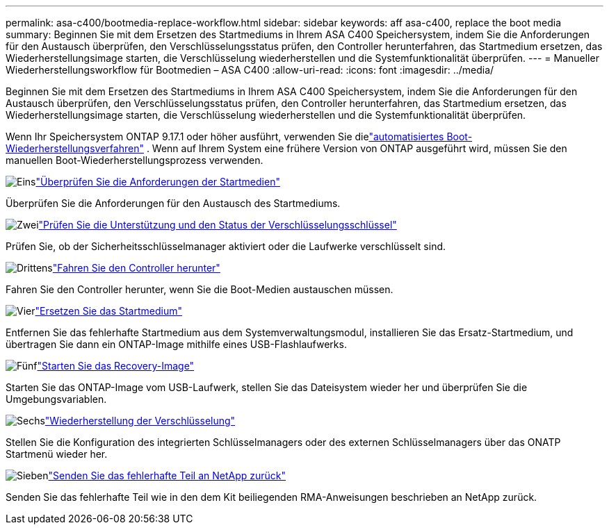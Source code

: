 ---
permalink: asa-c400/bootmedia-replace-workflow.html 
sidebar: sidebar 
keywords: aff asa-c400, replace the boot media 
summary: Beginnen Sie mit dem Ersetzen des Startmediums in Ihrem ASA C400 Speichersystem, indem Sie die Anforderungen für den Austausch überprüfen, den Verschlüsselungsstatus prüfen, den Controller herunterfahren, das Startmedium ersetzen, das Wiederherstellungsimage starten, die Verschlüsselung wiederherstellen und die Systemfunktionalität überprüfen. 
---
= Manueller Wiederherstellungsworkflow für Bootmedien – ASA C400
:allow-uri-read: 
:icons: font
:imagesdir: ../media/


[role="lead"]
Beginnen Sie mit dem Ersetzen des Startmediums in Ihrem ASA C400 Speichersystem, indem Sie die Anforderungen für den Austausch überprüfen, den Verschlüsselungsstatus prüfen, den Controller herunterfahren, das Startmedium ersetzen, das Wiederherstellungsimage starten, die Verschlüsselung wiederherstellen und die Systemfunktionalität überprüfen.

Wenn Ihr Speichersystem ONTAP 9.17.1 oder höher ausführt, verwenden Sie dielink:bootmedia-replace-workflow-bmr.html["automatisiertes Boot-Wiederherstellungsverfahren"] .  Wenn auf Ihrem System eine frühere Version von ONTAP ausgeführt wird, müssen Sie den manuellen Boot-Wiederherstellungsprozess verwenden.

.image:https://raw.githubusercontent.com/NetAppDocs/common/main/media/number-1.png["Eins"]link:bootmedia-replace-requirements.html["Überprüfen Sie die Anforderungen der Startmedien"]
[role="quick-margin-para"]
Überprüfen Sie die Anforderungen für den Austausch des Startmediums.

.image:https://raw.githubusercontent.com/NetAppDocs/common/main/media/number-2.png["Zwei"]link:bootmedia-encryption-preshutdown-checks.html["Prüfen Sie die Unterstützung und den Status der Verschlüsselungsschlüssel"]
[role="quick-margin-para"]
Prüfen Sie, ob der Sicherheitsschlüsselmanager aktiviert oder die Laufwerke verschlüsselt sind.

.image:https://raw.githubusercontent.com/NetAppDocs/common/main/media/number-3.png["Drittens"]link:bootmedia-shutdown.html["Fahren Sie den Controller herunter"]
[role="quick-margin-para"]
Fahren Sie den Controller herunter, wenn Sie die Boot-Medien austauschen müssen.

.image:https://raw.githubusercontent.com/NetAppDocs/common/main/media/number-4.png["Vier"]link:bootmedia-replace.html["Ersetzen Sie das Startmedium"]
[role="quick-margin-para"]
Entfernen Sie das fehlerhafte Startmedium aus dem Systemverwaltungsmodul, installieren Sie das Ersatz-Startmedium, und übertragen Sie dann ein ONTAP-Image mithilfe eines USB-Flashlaufwerks.

.image:https://raw.githubusercontent.com/NetAppDocs/common/main/media/number-5.png["Fünf"]link:bootmedia-recovery-image-boot.html["Starten Sie das Recovery-Image"]
[role="quick-margin-para"]
Starten Sie das ONTAP-Image vom USB-Laufwerk, stellen Sie das Dateisystem wieder her und überprüfen Sie die Umgebungsvariablen.

.image:https://raw.githubusercontent.com/NetAppDocs/common/main/media/number-6.png["Sechs"]link:bootmedia-encryption-restore.html["Wiederherstellung der Verschlüsselung"]
[role="quick-margin-para"]
Stellen Sie die Konfiguration des integrierten Schlüsselmanagers oder des externen Schlüsselmanagers über das ONATP Startmenü wieder her.

.image:https://raw.githubusercontent.com/NetAppDocs/common/main/media/number-7.png["Sieben"]link:bootmedia-complete-rma.html["Senden Sie das fehlerhafte Teil an NetApp zurück"]
[role="quick-margin-para"]
Senden Sie das fehlerhafte Teil wie in den dem Kit beiliegenden RMA-Anweisungen beschrieben an NetApp zurück.
